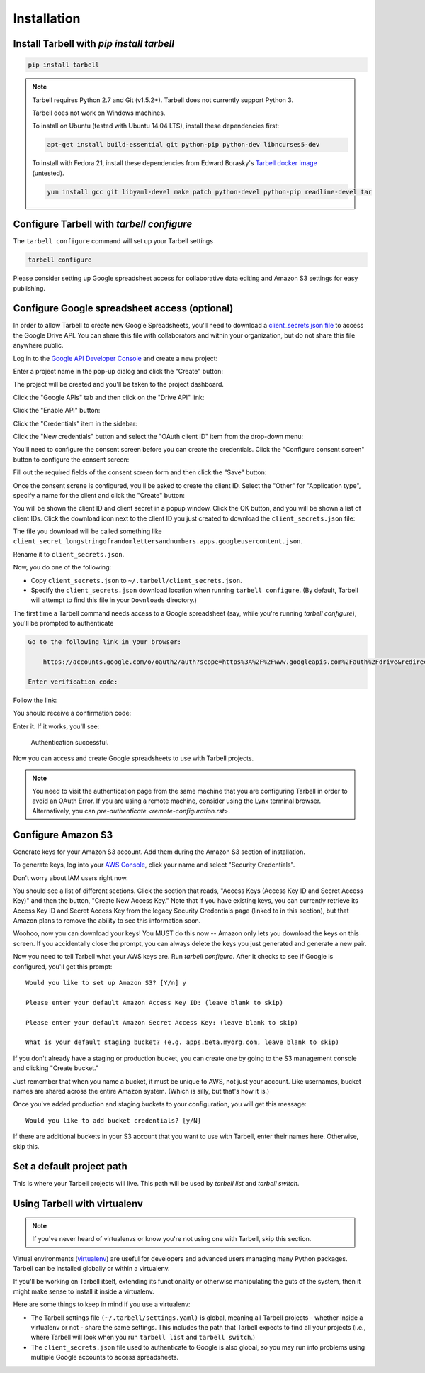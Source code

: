 ============
Installation
============

Install Tarbell with `pip install tarbell`
------------------------------------------

.. code-block:: bash

    pip install tarbell

.. note::

  Tarbell requires Python 2.7 and Git (v1.5.2+). Tarbell does not currently support Python 3.

  Tarbell does not work on Windows machines.

  To install on Ubuntu (tested with Ubuntu 14.04 LTS), install these dependencies first:

  .. code-block:: bash

      apt-get install build-essential git python-pip python-dev libncurses5-dev

  To install with Fedora 21, install these dependencies from Edward Borasky's `Tarbell docker image <https://registry.hub.docker.com/u/znmeb/osjourno-tarbell/dockerfile/>`_ (untested).

  .. code-block:: bash

    yum install gcc git libyaml-devel make patch python-devel python-pip readline-devel tar


Configure Tarbell with `tarbell configure`
------------------------------------------

The ``tarbell configure`` command will set up your Tarbell settings

.. code-block:: bash

  tarbell configure

Please consider setting up Google spreadsheet access for collaborative data editing and Amazon
S3 settings for easy publishing.


Configure Google spreadsheet access (optional)
----------------------------------------------

In order to allow Tarbell to create new Google Spreadsheets, you'll need to
download a `client_secrets.json file <https://developers.google.com/api-client-library/python/guide/aaa_client_secrets>`_
to access the Google Drive API. You can share this file with collaborators and
within your organization, but do not share this file anywhere public.

Log in to the `Google API Developer Console <https://cloud.google.com/console/project>`_ and create a new project:

.. image:: /img/install__new_project_button.png
   :width: 700px

Enter a project name in the pop-up dialog and click the "Create" button:

.. image:: /img/install__new_project_dialog.png
   :width: 700px

The project will be created and you'll be taken to the project dashboard.

Click the "Google APIs" tab and then click on the "Drive API" link:

.. image:: /img/install__click_drive_api.png
   :width: 700px

Click the "Enable API" button:

.. image:: /img/install__click_enable_api.png
   :width: 700px

Click the "Credentials" item in the sidebar:

.. image:: /img/install__click_credentials.png
   :width: 700px

Click the "New credentials" button and select the "OAuth client ID" item from the drop-down menu:

.. image:: /img/install__click_new_credentials.png
   :width: 700px

You'll need to configure the consent screen before you can create the credentials.  Click the "Configure consent screen" button to configure the consent screen:

.. image:: /img/install__click_configure_consent_screen.png
   :width: 700px

Fill out the required fields of the consent screen form and then click the "Save" button:

.. image:: /img/install__configure_consent_screen.png
   :width: 700px

Once the consent screne is configured, you'll be asked to create the client ID.  Select the "Other" for "Application type", specify a name for the client and click the "Create" button:

.. image:: /img/install__create_client_id.png
   :width: 700px

You will be shown the client ID and client secret in a popup window.  Click the OK button, and you will be shown a list of client IDs.  Click the download icon next to the client ID you just created to download the ``client_secrets.json`` file: 

.. image:: /img/install__download_credentials.png
   :width: 700px

The file you download will be called something like 
``client_secret_longstringofrandomlettersandnumbers.apps.googleusercontent.json``.

Rename it to ``client_secrets.json``.

Now, you do one of the following:

* Copy ``client_secrets.json`` to ``~/.tarbell/client_secrets.json``.
* Specify the ``client_secrets.json`` download location when running ``tarbell configure``. (By default, Tarbell will attempt to find this file in your ``Downloads`` directory.)

The first time a Tarbell command needs access to a Google spreadsheet (say, while you're running `tarbell configure`), you'll be prompted to
authenticate

.. code-block:: bash

  Go to the following link in your browser:

      https://accounts.google.com/o/oauth2/auth?scope=https%3A%2F%2Fwww.googleapis.com%2Fauth%2Fdrive&redirect_uri=urn%3Aietf%3Awg%3Aoauth%3A2.0%3Aoob&response_type=code&client_id=705475625983-bdm46bacl3v8hlt4dd9ufvgsmgg3jrug.apps.googleusercontent.com&access_type=offline

  Enter verification code: 

Follow the link:

.. image:: /img/create_7_new.png

You should receive a confirmation code:

.. image:: /img/create_8.png


Enter it. If it works, you'll see:

  Authentication successful.

Now you can access and create Google spreadsheets to use with Tarbell projects.

.. note::

    You need to visit the authentication page from the same machine that you are configuring Tarbell
    in order to avoid an OAuth Error. If you are using a remote machine, consider using the Lynx terminal 
    browser. Alternatively, you can `pre-authenticate <remote-configuration.rst>`.

Configure Amazon S3
-------------------

Generate keys for your Amazon S3 account. Add them during the Amazon S3 section of installation.

To generate keys, log into your `AWS Console <http://aws.amazon.com/>`_, click your name and select
"Security Credentials".

.. image:: /img/aws_security_creds.png
   :width: 700px


Don't worry about IAM users right now.

.. image:: /img/aws_continue.png
   :width: 700px


You should see a list of different sections. Click the section that reads, 
"Access Keys (Access Key ID and Secret Access Key)" and then the button, "Create New Access Key."
Note that if you have existing keys, you can currently retrieve its Access Key ID 
and Secret Access Key from the legacy Security Credentials page (linked to in this section), 
but that Amazon plans to remove the ability to see this information soon.

.. image:: /img/aws_create_new_key.png
   :width: 700px


Woohoo, now you can download your keys! You MUST do this now -- Amazon only lets you download 
the keys on this screen. If you accidentally close the prompt, you can always delete the 
keys you just generated and generate a new pair.

.. image:: /img/aws_download_keys.png
   :width: 700px

Now you need to tell Tarbell what your AWS keys are. Run `tarbell configure`. After it checks to see if Google is configured, you'll get this prompt::

  Would you like to set up Amazon S3? [Y/n] y

  Please enter your default Amazon Access Key ID: (leave blank to skip)

  Please enter your default Amazon Secret Access Key: (leave blank to skip)

  What is your default staging bucket? (e.g. apps.beta.myorg.com, leave blank to skip)

If you don't already have a staging or production bucket, you can create one by 
going to the S3 management console and clicking "Create bucket."

.. image:: /img/aws_create_bukkits.png
   :width: 700px

.. image:: /img/aws_bukkit_settings.png
   :width: 700px

Just remember that when you name a bucket, it must be unique to AWS, not just your account. 
Like usernames, bucket names are shared across the entire Amazon system. (Which is silly, but 
that's how it is.)

.. image:: /img/aws_bukkit_settings.png
   :width: 700px

Once you've added production and staging buckets to your configuration, you will get this message::

  Would you like to add bucket credentials? [y/N]

If there are additional buckets in your S3 account that you want to use with Tarbell, enter
their names here. Otherwise, skip this.

Set a default project path
--------------------------

This is where your Tarbell projects will live. This path will be used by `tarbell list` 
and `tarbell switch`.

.. image:: /img/project_path.png
   :width: 700px

Using Tarbell with virtualenv
-----------------------------

.. note::
 
  If you've never heard of virtualenvs or know you're not using one with
  Tarbell, skip this section.

Virtual environments (`virtualenv <http://www.virtualenv.org/>`_) are useful for
developers and advanced users managing many Python packages. Tarbell can be installed
globally or within a virtualenv.

If you'll be working on Tarbell itself, extending its functionality
or otherwise manipulating the guts of the system, then it might make sense to
install it inside a virtualenv.

Here are some things to keep in mind if you use a virtualenv:

* The Tarbell settings file ``(~/.tarbell/settings.yaml)`` is global, meaning all
  Tarbell projects - whether inside a virtualenv or not - share the same
  settings. This includes the path that Tarbell expects to find all your
  projects (i.e., where Tarbell will look when you run ``tarbell list`` and
  ``tarbell switch``.)
* The ``client_secrets.json`` file used to authenticate to Google is also global,
  so you may run into problems using multiple Google accounts to access spreadsheets.

